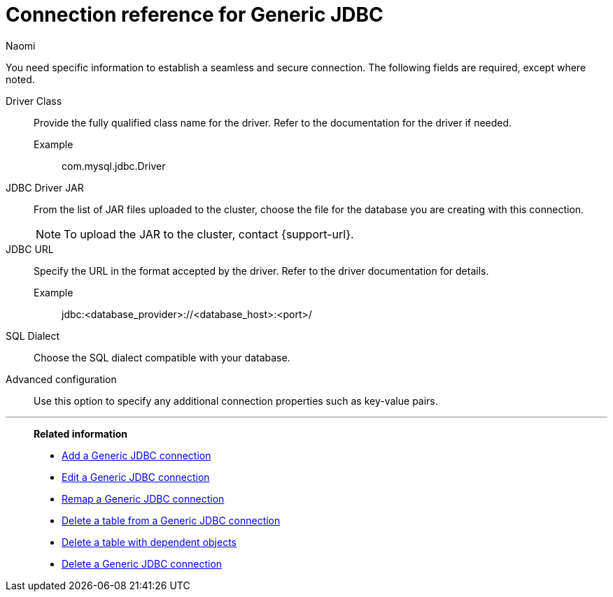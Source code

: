 = Connection reference for {connection}
:last_updated: 3/3/2023
:author: Naomi
:page-aliases:
:linkattrs:
:experimental:
:connection: Generic JDBC
:description: Learn the specific information needed to establish a secure connection to Generic JDBC.

You need specific information to establish a seamless and secure connection.
The following fields are required, except where noted.

Driver Class:: Provide the fully qualified class name for the driver. Refer to the documentation for the driver if needed.
Example;; com.mysql.jdbc.Driver
JDBC Driver JAR:: From the list of JAR files uploaded to the cluster, choose the file for the database you are creating with this connection. +
NOTE: To upload the JAR to the cluster, contact {support-url}.
JDBC URL::
Specify the URL in the format accepted by the driver. Refer to the driver documentation for details. +
Example;; jdbc:<database_provider>://<database_host>:<port>/
SQL Dialect:: Choose the SQL dialect compatible with your database.
Advanced configuration:: Use this option to specify any additional connection properties such as key-value pairs.


'''
> **Related information**
>
> * xref:connections-genericjdbc-add.adoc[Add a {connection} connection]
> * xref:connections-genericjdbc-edit.adoc[Edit a {connection} connection]
> * xref:connections-genericjdbc-remap.adoc[Remap a {connection} connection]
> * xref:connections-genericjdbc-delete-table.adoc[Delete a table from a {connection} connection]
> * xref:connections-genericjdbc-delete-table-dependencies.adoc[Delete a table with dependent objects]
> * xref:connections-genericjdbc-delete.adoc[Delete a {connection} connection]